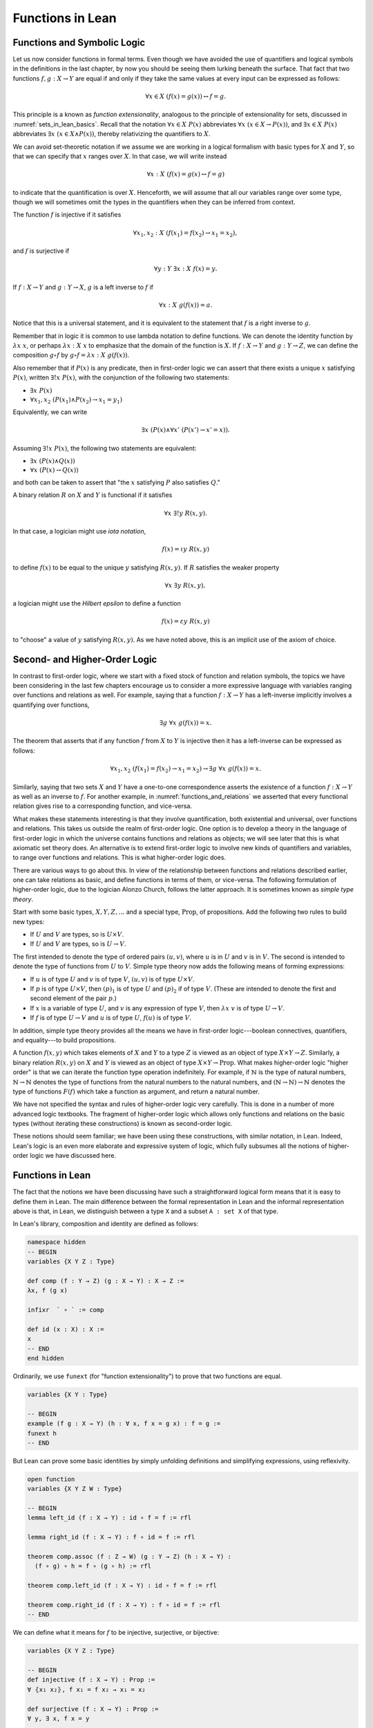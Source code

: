 Functions in Lean
=================

Functions and Symbolic Logic
----------------------------

Let us now consider functions in formal terms. Even though we have avoided the use of quantifiers and logical symbols in the definitions in the last chapter, by now you should be seeing them lurking beneath the surface. That fact that two functions :math:`f, g : X \to Y` are equal if and only if they take the same values at every input can be expressed as follows:

.. math::

   \forall x \in X \; (f(x) = g(x)) \leftrightarrow f = g .

This principle is a known as *function extensionality*, analogous to the principle of extensionality for sets, discussed in :numref:`sets_in_lean_basics`. Recall that the notation :math:`\forall x \in X \; P(x)` abbreviates :math:`\forall x \; (x \in X \to P(x))`, and :math:`\exists x \in X \; P(x)` abbreviates :math:`\exists x \; (x \in X \wedge P(x))`, thereby relativizing the quantifiers to :math:`X`.

We can avoid set-theoretic notation if we assume we are working in a logical formalism with basic types for :math:`X` and :math:`Y`, so that we can specify that :math:`x` ranges over :math:`X`. In that case, we will write instead

.. math::

   \forall x : X \; (f(x) = g(x) \leftrightarrow f = g)

to indicate that the quantification is over :math:`X`. Henceforth, we will assume that all our variables range over some type, though we will sometimes omit the types in the quantifiers when they can be inferred from context.

The function :math:`f` is injective if it satisfies

.. math::

   \forall x_1, x_2 : X \; (f(x_1) = f(x_2) \to x_1 = x_2),

and :math:`f` is surjective if

.. math::

   \forall y : Y \; \exists x : X \; f(x) = y.

If :math:`f : X \to Y` and :math:`g: Y \to X`, :math:`g` is a left inverse to :math:`f` if

.. math::

   \forall x : X \; g(f(x)) = a.

Notice that this is a universal statement, and it is equivalent to the statement that :math:`f` is a right inverse to :math:`g`.

Remember that in logic it is common to use lambda notation to define functions. We can denote the identity function by :math:`\lambda x \; x`, or perhaps :math:`\lambda x : X \; x` to emphasize that the domain of the function is :math:`X`. If :math:`f : X \to Y` and :math:`g : Y \to Z`, we can define the composition :math:`g \circ f` by :math:`g \circ f = \lambda x : X \; g(f(x))`.

Also remember that if :math:`P(x)` is any predicate, then in first-order logic we can assert that there exists a unique :math:`x` satisfying :math:`P(x)`, written :math:`\exists! x \; P(x)`, with the conjunction of the following two statements:

-  :math:`\exists x \; P(x)`
-  :math:`\forall x_1, x_2 \; (P(x_1) \wedge P(x_2) \to x_1 = y_1)`

Equivalently, we can write

.. math::

   \exists x \; (P(x) \wedge \forall x' \; (P(x') \to x' = x)).

Assuming :math:`\exists! x \; P(x)`, the following two statements are equivalent:

-  :math:`\exists x \; (P(x) \wedge Q(x))`
-  :math:`\forall x \; (P(x) \to Q(x))`

and both can be taken to assert that "the :math:`x` satisfying :math:`P` also satisfies :math:`Q`."

A binary relation :math:`R` on :math:`X` and :math:`Y` is functional if it satisfies

.. math::

   \forall x \; \exists! y \; R(x,y).

In that case, a logician might use *iota notation*,

.. math::

   f(x) = \iota y \; R(x, y)

to define :math:`f(x)` to be equal to the unique :math:`y` satisfying :math:`R(x,y)`. If :math:`R` satisfies the weaker property

.. math::

   \forall x \; \exists y \; R(x,y),

a logician might use the *Hilbert epsilon* to define a function

.. math::

   f(x) = \varepsilon y \; R(x, y)

to "choose" a value of :math:`y` satisfying :math:`R(x, y)`. As we have noted above, this is an implicit use of the axiom of choice.

Second- and Higher-Order Logic
------------------------------

In contrast to first-order logic, where we start with a fixed stock of function and relation symbols, the topics we have been considering in the last few chapters encourage us to consider a more expressive language with variables ranging over functions and relations as well. For example, saying that a function :math:`f : X \to Y` has a left-inverse implicitly involves a quantifying over functions,

.. math::

   \exists g \; \forall x \; g(f(x)) = x.

The theorem that asserts that if any function :math:`f` from :math:`X` to :math:`Y` is injective then it has a left-inverse can be expressed as follows:

.. math::

   \forall x_1, x_2 \; (f(x_1) = f(x_2) \to x_1 = x_2) \to \exists g \; \forall x \; g(f(x)) = x.

Similarly, saying that two sets :math:`X` and :math:`Y` have a one-to-one correspondence asserts the existence of a function :math:`f : X \to Y` as well as an inverse to :math:`f`. For another example, in :numref:`functions_and_relations` we asserted that every functional relation gives rise to a corresponding function, and vice-versa.

What makes these statements interesting is that they involve quantification, both existential and universal, over functions and relations. This takes us outside the realm of first-order logic. One option is to develop a theory in the language of first-order logic in which the universe contains functions and relations as objects; we will see later that this is what axiomatic set theory does. An alternative is to extend first-order logic to involve new kinds of quantifiers and variables, to range over functions and relations. This is what higher-order logic does.

There are various ways to go about this. In view of the relationship between functions and relations described earlier, one can take relations as basic, and define functions in terms of them, or vice-versa. The following formulation of higher-order logic, due to the logician Alonzo Church, follows the latter approach. It is sometimes known as *simple type theory*.

Start with some basic types, :math:`X, Y, Z, \ldots` and a special type, :math:`\mathrm{Prop}`, of propositions. Add the following two rules to build new types:

-  If :math:`U` and :math:`V` are types, so is :math:`U \times V`.
-  If :math:`U` and :math:`V` are types, so is :math:`U \to V`.

The first intended to denote the type of ordered pairs :math:`(u, v)`, where :math:`u` is in :math:`U` and :math:`v` is in :math:`V`. The second is intended to denote the type of functions from :math:`U` to :math:`V`. Simple type theory now adds the following means of forming expressions:

-  If :math:`u` is of type :math:`U` and :math:`v` is of type :math:`V`, :math:`(u, v)` is of type :math:`U \times V`.
-  If :math:`p` is of type :math:`U \times V`, then :math:`(p)_1` is of type :math:`U` and :math:`(p)_2` if of type :math:`V`. (These are intended to denote the first and second element of the pair :math:`p`.)
-  If :math:`x` is a variable of type :math:`U`, and :math:`v` is any expression of type :math:`V`, then :math:`\lambda x \; v` is of type :math:`U \to V`.
-  If :math:`f` is of type :math:`U \to V` and :math:`u` is of type :math:`U`, :math:`f(u)` is of type :math:`V`.

In addition, simple type theory provides all the means we have in first-order logic---boolean connectives, quantifiers, and equality---to build propositions.

A function :math:`f(x, y)` which takes elements of :math:`X` and :math:`Y` to a type :math:`Z` is viewed as an object of type :math:`X \times Y \to Z`. Similarly, a binary relation :math:`R(x,y)` on :math:`X` and :math:`Y` is viewed as an object of type :math:`X \times Y \to \mathrm{Prop}`. What makes higher-order logic "higher order" is that we can iterate the function type operation indefinitely. For example, if :math:`\mathbb{N}` is the type of natural numbers, :math:`\mathbb{N} \to \mathbb{N}` denotes the type of functions from the natural numbers to the natural numbers, and :math:`(\mathbb{N} \to \mathbb{N}) \to \mathbb{N}` denotes the type of functions :math:`F(f)` which take a function as argument, and return a natural number.

We have not specified the syntax and rules of higher-order logic very carefully. This is done in a number of more advanced logic textbooks. The fragment of higher-order logic which allows only functions and relations on the basic types (without iterating these constructions) is known as second-order logic.

These notions should seem familiar; we have been using these constructions, with similar notation, in Lean. Indeed, Lean's logic is an even more elaborate and expressive system of logic, which fully subsumes all the notions of higher-order logic we have discussed here.

Functions in Lean
-----------------

The fact that the notions we have been discussing have such a straightforward logical form means that it is easy to define them in Lean. The main difference between the formal representation in Lean and the informal representation above is that, in Lean, we distinguish between a type ``X`` and a subset ``A : set X`` of that type.

In Lean's library, composition and identity are defined as follows:

.. code-block:: lean

    namespace hidden
    -- BEGIN
    variables {X Y Z : Type}

    def comp (f : Y → Z) (g : X → Y) : X → Z :=
    λx, f (g x)

    infixr  ` ∘ ` := comp

    def id (x : X) : X :=
    x
    -- END
    end hidden

Ordinarily, we use ``funext`` (for "function extensionality") to prove that two functions are equal.

.. code-block:: lean

    variables {X Y : Type}

    -- BEGIN
    example (f g : X → Y) (h : ∀ x, f x = g x) : f = g :=
    funext h
    -- END

But Lean can prove some basic identities by simply unfolding definitions and simplifying expressions, using reflexivity.

.. code-block:: lean

    open function
    variables {X Y Z W : Type}

    -- BEGIN
    lemma left_id (f : X → Y) : id ∘ f = f := rfl

    lemma right_id (f : X → Y) : f ∘ id = f := rfl

    theorem comp.assoc (f : Z → W) (g : Y → Z) (h : X → Y) :
      (f ∘ g) ∘ h = f ∘ (g ∘ h) := rfl

    theorem comp.left_id (f : X → Y) : id ∘ f = f := rfl

    theorem comp.right_id (f : X → Y) : f ∘ id = f := rfl
    -- END

We can define what it means for :math:`f` to be injective, surjective, or bijective:

.. code-block:: lean

    variables {X Y Z : Type}

    -- BEGIN
    def injective (f : X → Y) : Prop :=
    ∀ ⦃x₁ x₂⦄, f x₁ = f x₂ → x₁ = x₂

    def surjective (f : X → Y) : Prop :=
    ∀ y, ∃ x, f x = y

    def bijective (f : X → Y) := injective f ∧ surjective f
    -- END

Marking the variables ``x₁`` and ``x₂`` implicit in the definition of ``injective`` means that we do not have to write them as often. Specifically, given ``h : injective f``, and ``h₁ : f x₁ = f x₂``, we write ``h h₁`` rather than ``h x₁ x₂ h₁`` to show ``x₁ = x₂``.

We can then prove that the identity function is bijective:

.. code-block:: lean

    open function

    namespace hidden
    variables {X Y Z : Type}

    -- BEGIN
    theorem injective_id : injective (@id X) :=
    assume x₁ x₂,
    assume H : id x₁ = id x₂,
    show x₁ = x₂, from H

    theorem surjective_id : surjective (@id X) :=
    assume y,
    show ∃ x, id x = y, from exists.intro y rfl

    theorem bijective_id : bijective (@id X) :=
    and.intro injective_id surjective_id
    -- END

    end hidden

More interestingly, we can prove that the composition of injective functions is injective, and so on.

.. code-block:: lean

    open function

    namespace hidden
    variables {X Y Z : Type}

    -- BEGIN
    theorem injective_comp {g : Y → Z} {f : X → Y}
        (Hg : injective g) (Hf : injective f) :
      injective (g ∘ f) :=
    assume x₁ x₂,
    assume : (g ∘ f) x₁ = (g ∘ f) x₂,
    have f x₁ = f x₂, from Hg this,
    show x₁ = x₂, from Hf this

    theorem surjective_comp {g : Y → Z} {f : X → Y}
        (hg : surjective g) (hf : surjective f) :
      surjective (g ∘ f) :=
    assume z,
    exists.elim (hg z) $
    assume y (hy : g y = z),
    exists.elim (hf y) $
    assume x (hx : f x = y),
    have g (f x) = z, from eq.subst (eq.symm hx) hy,
    show ∃ x, g (f x) = z, from exists.intro x this

    theorem bijective_comp {g : Y → Z} {f : X → Y}
        (hg : bijective g) (hf : bijective f) :
      bijective (g ∘ f) :=
    have ginj : injective g, from hg.left,
    have gsurj : surjective g, from hg.right,
    have finj : injective f, from hf.left,
    have fsurj : surjective f, from hf.right,
    and.intro (injective_comp ginj finj)
      (surjective_comp gsurj fsurj)
    -- END

    end hidden

The notions of left and right inverse are defined in the expected way.

.. code-block:: lean

    variables {X Y : Type}

    namespace hidden

    -- BEGIN
    -- g is a left inverse to f
    def left_inverse (g : Y → X) (f : X → Y) : Prop :=
    ∀ x, g (f x) = x

    -- g is a right inverse to f
    def right_inverse (g : Y → X) (f : X → Y) : Prop :=
    left_inverse f g
    -- END

    end hidden

In particular, composing with a left or right inverse yields the identity.

.. code-block:: lean

    open function
    variables {X Y Z : Type}

    -- BEGIN
    def id_of_left_inverse {g : Y → X} {f : X → Y} :
      left_inverse g f → g ∘ f = id :=
    assume H, funext H

    def id_of_right_inverse {g : Y → X} {f : X → Y} :
      right_inverse g f → f ∘ g = id :=
    assume H, funext H
    -- END

Notice that we need to use ``funext`` to show the equality of functions.

The following shows that if a function has a left inverse, then it is injective, and if it has a right inverse, then it is surjective.

.. code-block:: lean

    open function
    variables {X Y : Type}

    -- BEGIN
    theorem injective_of_left_inverse {g : Y → X} {f : X → Y} :
      left_inverse g f → injective f :=
    assume h, assume x₁ x₂, assume feq,
    calc x₁ = g (f x₁) : by rw h
        ... = g (f x₂) : by rw feq
        ... = x₂       : by rw h

    theorem surjective_of_right_inverse {g : Y  → X} {f : X → Y} :
      right_inverse g f → surjective f :=
    assume h, assume y,
    let  x : X := g y in
    have f x = y, from calc
      f x  = (f (g y))    : rfl
       ... = y            : by rw [h y],
    show ∃ x, f x = y, from exists.intro x this
    -- END

Defining the Inverse Classically
--------------------------------

All the theorems listed in the previous section are found in the Lean
library, and are available to you when you open the function namespace
with ``open function``:

.. code-block:: lean

    open function

    #check comp
    #check left_inverse
    #check has_right_inverse

Defining inverse functions, however, requires classical reasoning, which
we get by opening the classical namespace:

.. code-block:: lean

    open classical

    section
      variables A B : Type
      variable P : A → Prop
      variable R : A → B → Prop

      example : (∀ x, ∃ y, R x y) → ∃ f : A → B, ∀ x, R x (f x) :=
      axiom_of_choice

      example (h : ∃ x, P x) : P (some h) :=
      some_spec h
    end

The axiom of choice tells us that if, for every ``x : X``, there is a ``y : Y`` satisfying ``R x y``, then there is a function ``f : X → Y`` which, for every ``x`` chooses such a ``y``. In Lean, this "axiom" is proved using a classical construction, the ``some`` function (sometimes called "the indefinite description operator") which, given that there is some ``x`` satisfying ``P x``, returns such an ``x``. With these constructions, the inverse function is defined as follows:

.. code-block:: lean

    open classical function
    local attribute [instance] prop_decidable

    variables {X Y : Type}

    noncomputable def inverse (f : X → Y) (default : X) : Y → X :=
    λ y, if h : ∃ x, f x = y then some h else default

Lean requires us to acknowledge that the definition is not computational, since, first, it may not be algorithmically possible to decide whether or not condition ``h`` holds, and even if it does, it may not be algorithmically possible to find a suitable value of ``x``.

Below, the proposition ``inverse_of_exists`` asserts that ``inverse`` meets its specification, and the subsequent theorem shows that if ``f`` is injective, then the ``inverse`` function really is a left inverse.

.. code-block:: lean

    open classical function
    local attribute [instance] prop_decidable

    variables {X Y : Type}

    noncomputable def inverse (f : X → Y) (default : X) : Y → X :=
    λ y, if h : ∃ x, f x = y then some h else default

    -- BEGIN
    theorem inverse_of_exists (f : X → Y) (default : X) (y : Y)
      (h : ∃ x, f x = y) :
    f (inverse f default y) = y :=
    have h1 : inverse f default y = some h, from dif_pos h,
    have h2 : f (some h) = y, from some_spec h,
    eq.subst (eq.symm h1) h2

    theorem is_left_inverse_of_injective (f : X → Y) (default : X)
      (injf : injective f) :
    left_inverse (inverse f default) f :=
    let finv := (inverse f default) in
    assume x,
    have h1 : ∃ x', f x' = f x, from exists.intro x rfl,
    have h2 : f (finv (f x)) = f x, from inverse_of_exists f default (f x) h1,
    show finv (f x) = x, from injf h2
    -- END

Functions and Sets in Lean
--------------------------

In :numref:`relativization_and_sorts` we saw how to represent relativized universal and existential quantifiers when formalizing phrases like "every prime number greater than two is odd" and "some prime number is even." In a similar way, we can relativize statements to sets. In symbolic logic, the expression :math:`\exists x \in A \; P (x)` abbreviates :math:`\exists x \; (x \in A \wedge P(x))`, and :math:`\forall x \in A \; P (x)` abbreviates :math:`\forall x \; (x \in A \to P(x))`.

Lean also defines notation for relativized quantifiers:

.. code-block:: lean

    variables (X : Type) (A : set X) (P : X → Prop)

    #check ∀ x ∈ A, P x
    #check ∃ x ∈ A, P x

Here is an example of how to use the bounded universal quantifier:

.. code-block:: lean

    variables (X : Type) (A : set X) (P : X → Prop)

    -- BEGIN
    example (h : ∀ x ∈ A, P x) (x : X) (h1 : x ∈ A) : P x := h x h1
    -- END

Using bounded quantifiers, we can talk about the behavior of functions on particular sets:

.. code-block:: lean

    import data.set
    open set function

    variables {X Y : Type}
    variables (A  : set X) (B : set Y)

    def maps_to (f : X → Y) (A : set X) (B : set Y) :=
      ∀ {x}, x ∈ A → f x ∈ B

    def inj_on (f : X → Y) (A : set X) :=
      ∀ {x₁ x₂}, x₁ ∈ A → x₂ ∈ A → f x₁ = f x₂ → x₁ = x₂

    def surj_on (f : X → Y) (A : set X) (B : set Y) := B ⊆ f '' A

The expression ``maps_to f A B`` asserts that ``f`` maps elements of the set ``A`` to the set ``B``, and the expression ``inj_on f A`` asserts that ``f`` is injective on ``A``. The expression ``surj_on f A B`` asserts that, viewed as a function defined on elements of ``A``, the function ``f`` is surjective onto the set ``B``. Here are examples of how they can be used:

.. code-block:: lean

    import data.set
    open set function

    variables {X Y : Type}

    -- BEGIN
    variables (f : X → Y) (A : set X) (B : set Y)

    example (h : maps_to f A B) (x : X) (h1 : x ∈ A) : f x ∈ B := h h1

    example (h : inj_on f A) (x₁ x₂ : X) (h1 : x₁ ∈ A) (h2 : x₂ ∈ A)
        (h3 : f x₁ = f x₂) : x₁ = x₂ :=
    h h1 h2 h3
    -- END

In the examples below, we'll use the versions with implicit arguments. The expression ``surj_on f A B`` asserts that, viewed as a function defined on elements of ``A``, the function ``f`` is surjective onto the set ``B``.

With these notions in hand, we can prove that the composition of injective functions is injective. The proof is similar to the one above, though now we have to be more careful to relativize claims to ``A`` and ``B``:

.. code-block:: lean

    import data.set
    open set function

    variables {X Y Z : Type}
    variables (A : set X) (B : set Y)
    variables (f : X → Y) (g : Y → Z)

    -- BEGIN
    theorem inj_on_comp (fAB : maps_to f A B) (hg : inj_on g B) (hf: inj_on f A) :
      inj_on (g ∘ f) A :=
    assume x1 : X,
    assume x1A : x1 ∈ A,
    assume x2 : X,
    assume x2A : x2 ∈ A,
    have fx1B : f x1 ∈ B, from fAB x1A,
    have fx2B : f x2 ∈ B, from fAB x2A,
    assume h1 : g (f x1) = g (f x2),
    have h2 : f x1 = f x2, from hg fx1B fx2B h1,
    show x1 = x2, from hf x1A x2A h2
    -- END

We can similarly prove that the composition of surjective functions is surjective:

.. code-block:: lean

    import data.set
    open set function

    variables {X Y Z : Type}
    variables (A : set X) (B : set Y) (C : set Z)
    variables (f : X → Y) (g : Y → Z)

    -- BEGIN
    theorem surj_on_comp (hg : surj_on g B C) (hf: surj_on f A B) :
      surj_on (g ∘ f) A C :=
    assume z,
    assume zc : z ∈ C,
    exists.elim (hg zc) $
    assume y (h1 : y ∈ B ∧ g y = z),
    exists.elim (hf (and.left h1)) $
    assume x (h2 : x ∈ A ∧ f x = y),
    show ∃x, x ∈ A ∧ g (f x) = z, from
      exists.intro x
        (and.intro
          (and.left h2)
          (calc
            g (f x) = g y : by rw and.right h2
                ... = z   : by rw and.right h1))
    -- END

The following shows that the image of a union is the union of images:

.. code-block:: lean

  import data.set
  open set function

  variables {X Y : Type}
  variables (A₁ A₂ : set X)
  variable (f : X → Y)

  -- BEGIN
  theorem image_union : f '' (A₁ ∪ A₂) =f '' A₁ ∪ f '' A₂ :=
  ext (assume y, iff.intro
    (assume h : y ∈ image f (A₁ ∪ A₂),
      exists.elim h $
      assume x h1,
      have xA₁A₂ : x ∈ A₁ ∪ A₂, from h1.left,
      have fxy : f x = y, from h1.right,
      or.elim xA₁A₂
        (assume xA₁, or.inl ⟨x, xA₁, fxy⟩)
        (assume xA₂, or.inr ⟨x, xA₂, fxy⟩))
    (assume h : y ∈ image f A₁ ∪ image f A₂,
      or.elim h
        (assume yifA₁ : y ∈ image f A₁,
          exists.elim yifA₁ $
          assume x h1,
          have xA₁ : x ∈ A₁, from h1.left,
          have fxy : f x = y, from h1.right,
          ⟨x, or.inl xA₁, fxy⟩)
        (assume yifA₂ : y ∈ image f A₂,
          exists.elim yifA₂ $
          assume x h1,
          have xA₂ : x ∈ A₂, from h1.left,
          have fxy : f x = y, from h1.right,
          ⟨x, (or.inr xA₂), fxy⟩)))
  -- END

Note that the expression ``y ∈ image f A₁`` expands to ``∃ x, x ∈ A₁ ∧ f x = y``. We therefore need to provide three pieces of information: a value of ``x``, a proof that ``x ∈ A₁``, and a proof that ``f x = y``. On the eighth line of this proof, after ``or.inl``, we could justify the necessary information by writing ``exists.intro x (and.intro xA₁ fxy)`` in parentheses. But in this case Lean's "anonymous constructor" notation, that is, the corner brackets entered with ``\<`` and ``\>``, allow us to use the more compact expression ``⟨x, xA₁, fxy⟩``.

Exercises
---------

#. Fill in the ``sorry``'s in the last three proofs below.

   .. code-block:: lean

       import data.set data.int.basic
       open function int algebra

       def f (x : ℤ) : ℤ := x + 3
       def g (x : ℤ) : ℤ := -x
       def h (x : ℤ) : ℤ := 2 * x + 3

       example : injective f :=
       assume x1 x2,
       assume h1 : x1 + 3 = x2 + 3,   -- Lean knows this is the same as f x1 = f x2
       show x1 = x2, from add_right_cancel h1

       example : surjective f :=
       assume y,
       have h1 : f (y - 3) = y, from calc
         f (y - 3) = (y - 3) + 3 : rfl
               ... = y           : by rw sub_add_cancel,
       show ∃ x, f x = y, from exists.intro (y - 3) h1

       example (x y : ℤ) (h : 2 * x = 2 * y) : x = y :=
       have h1 : 2 ≠ (0 : ℤ), from dec_trivial,  -- this tells Lean to figure it out itself
       show x = y, from mul_left_cancel' h1 h

       example (x : ℤ) : -(-x) = x := neg_neg x

       example (A B : Type) (u : A → B) (v : B → A) (h : left_inverse u v) :
         ∀ x, u (v x) = x :=
       h

       example (A B : Type) (u : A → B) (v : B → A) (h : left_inverse u v) :
         right_inverse v u :=
       h

       -- fill in the sorry's in the following proofs

       example : injective h :=
       sorry

       example : surjective g :=
       sorry

       example (A B : Type) (u : A → B) (v1 : B → A) (v2 : B → A)
         (h1 : left_inverse v1 u) (h2 : right_inverse v2 u) : v1 = v2 :=
       funext
         (assume x,
           calc
             v1 x = v1 (u (v2 x)) : sorry
              ... = v2 x          : sorry)

#. Fill in the ``sorry`` in the proof below.

   .. code-block:: lean

       import data.set
       open function set

       variables {X Y : Type}
       variable  f : X → Y
       variables A B : set X

       example : f '' (A ∪ B) = f '' A ∪ f '' B :=
       eq_of_subset_of_subset
         (assume y,
           assume h1 : y ∈ f '' (A ∪ B),
           exists.elim h1 $
           assume x h,
           have h2 : x ∈ A ∪ B, from h.left,
           have h3 : f x = y, from h.right,
           or.elim h2
             (assume h4 : x ∈ A,
               have h5 : y ∈ f '' A, from ⟨x, h4, h3⟩,
               show y ∈ f '' A ∪ f '' B, from or.inl h5)
             (assume h4 : x ∈ B,
               have h5 : y ∈ f ''  B, from ⟨x, h4, h3⟩,
               show y ∈ f '' A ∪ f '' B, from or.inr h5))
         (assume y,
           assume h2 : y ∈ f '' A ∪ f '' B,
           or.elim h2
             (assume h3 : y ∈ f '' A,
               exists.elim h3 $
               assume x h,
               have h4 : x ∈ A, from h.left,
               have h5 : f x = y, from h.right,
               have h6 : x ∈ A ∪ B, from or.inl h4,
               show y ∈ f '' (A ∪ B), from ⟨x, h6, h5⟩)
             (assume h3 : y ∈ f '' B,
               exists.elim h3 $
               assume x h,
               have h4 : x ∈ B, from h.left,
               have h5 : f x = y, from h.right,
               have h6 : x ∈ A ∪ B, from or.inr h4,
               show y ∈ f '' (A ∪ B), from ⟨x, h6, h5⟩))

       -- remember, x ∈ A ∩ B is the same as x ∈ A ∧ x ∈ B
       example (x : X) (h1 : x ∈ A) (h2 : x ∈ B) : x ∈ A ∩ B :=
       and.intro h1 h2

       example (x : X) (h1 : x ∈ A ∩ B) : x ∈ A :=
       and.left h1

       -- Fill in the proof below.
       -- (It should take about 8 lines.)

       example : f '' (A ∩ B) ⊆ f '' A ∩ f '' B :=
       assume y,
       assume h1 : y ∈ f '' (A ∩ B),
       show y ∈ f '' A ∩ f '' B, from sorry
